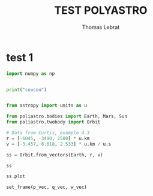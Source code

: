 #+TITLE: TEST POLYASTRO
#+AUTHOR: Thomas Lebrat


* test 1

#+BEGIN_SRC jupyter-python
import numpy as np


print("coucou")


#+END_SRC

#+RESULTS:
:RESULTS:
coucou
:END:


#+BEGIN_SRC jupyter-python  
from astropy import units as u

from poliastro.bodies import Earth, Mars, Sun
from poliastro.twobody import Orbit
#+END_SRC

#+RESULTS:


#+BEGIN_SRC jupyter-python  
# Data from Curtis, example 4.3
r = [-6045, -3490, 2500] * u.km
v = [-3.457, 6.618, 2.533] * u.km / u.s

ss = Orbit.from_vectors(Earth, r, v)
#+END_SRC

#+RESULTS:


#+BEGIN_SRC jupyter-python  
ss

#+END_SRC

#+RESULTS:
:RESULTS:
7283 x 10293 km x 153.2 deg (GCRS) orbit around Earth (♁) at epoch J2000.000 (TT)
:END:


#+BEGIN_SRC jupyter-python  
ss.plot
#+END_SRC

#+RESULTS:
:RESULTS:
<bound method Orbit.plot of 7283 x 10293 km x 153.2 deg (GCRS) orbit around Earth (♁) at epoch J2000.000 (TT)>
:END:


#+BEGIN_SRC jupyter-python  
 set_frame(p_vec, q_vec, w_vec)
#+END_SRC

